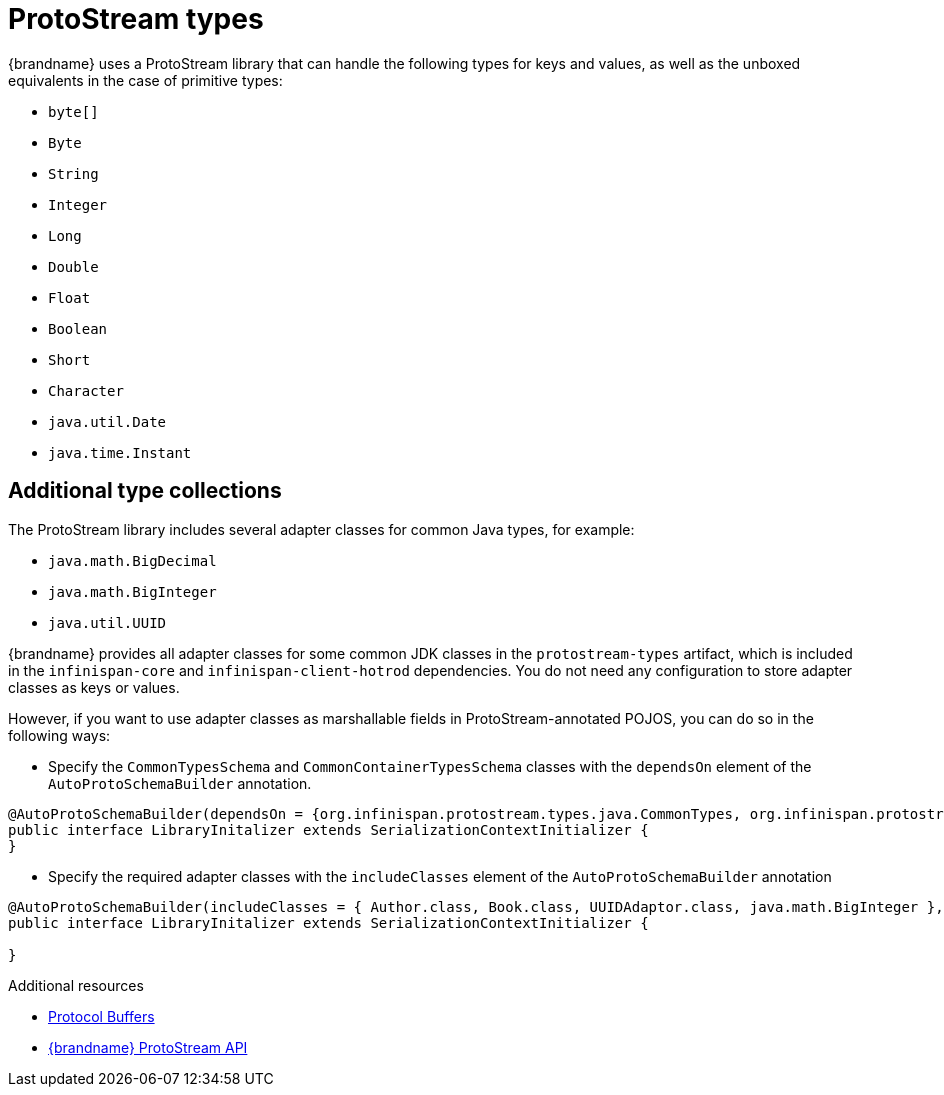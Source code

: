 [id='protostream-types_{context}']
= ProtoStream types
{brandname} uses a ProtoStream library that can handle the following types for keys and values, as well as the unboxed equivalents in the case of primitive types:

* `byte[]`
* `Byte`
* `String`
* `Integer`
* `Long`
* `Double`
* `Float`
* `Boolean`
* `Short`
* `Character`
* `java.util.Date`
* `java.time.Instant`

[discrete]
== Additional type collections

The ProtoStream library includes several adapter classes for common Java types, for example:

* `java.math.BigDecimal`
* `java.math.BigInteger`
* `java.util.UUID`

{brandname} provides all adapter classes for some common JDK classes in the `protostream-types` artifact, which is included in the `infinispan-core` and `infinispan-client-hotrod` dependencies.
You do not need any configuration to store adapter classes as keys or values.

However, if you want to use adapter classes as marshallable fields in ProtoStream-annotated POJOS, you can do so in the following ways:

* Specify the `CommonTypesSchema` and `CommonContainerTypesSchema` classes with the `dependsOn` element of the `AutoProtoSchemaBuilder` annotation.

[source,java,options="nowrap",subs=attributes+]
----
@AutoProtoSchemaBuilder(dependsOn = {org.infinispan.protostream.types.java.CommonTypes, org.infinispan.protostream.types.java.CommonContainerTypes}, schemaFileName = "library.proto", schemaFilePath = "proto", schemaPackageName = "example")
public interface LibraryInitalizer extends SerializationContextInitializer {
}
----

* Specify the required adapter classes with the `includeClasses` element of the `AutoProtoSchemaBuilder` annotation

[source,java,options="nowrap",subs=attributes+]
----
@AutoProtoSchemaBuilder(includeClasses = { Author.class, Book.class, UUIDAdaptor.class, java.math.BigInteger }, schemaFileName = "library.proto", schemaFilePath = "proto", schemaPackageName = "library")
public interface LibraryInitalizer extends SerializationContextInitializer {

}
----

[role="_additional-resources"]
.Additional resources
* link:https://developers.google.com/protocol-buffers[Protocol Buffers]
* link:{protostreamdocroot}[{brandname} ProtoStream API]
//Community content
ifdef::community[]
* link:https://github.com/infinispan/protostream[{brandname} ProtoStream library]
endif::community[]
